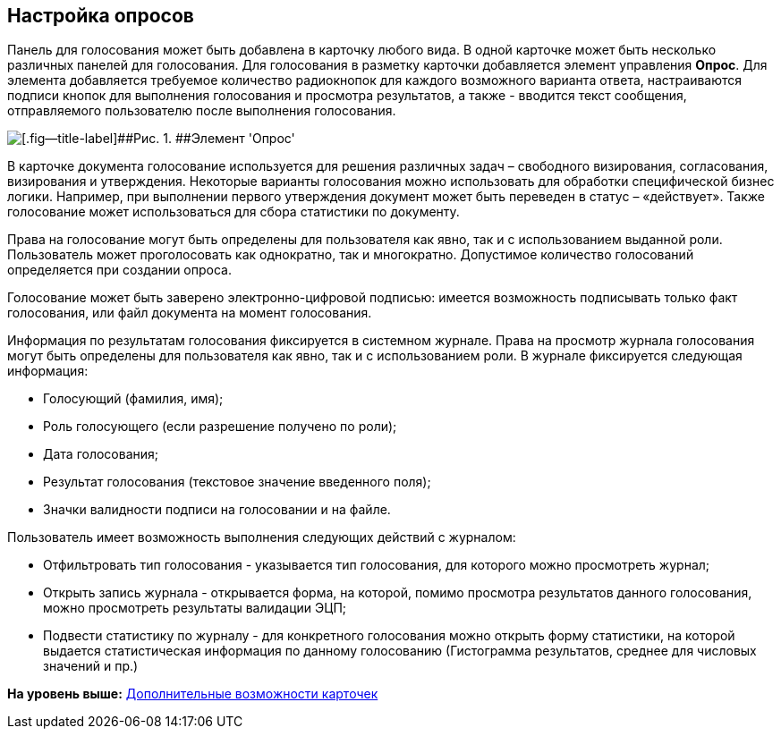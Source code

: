 [[ariaid-title1]]
== Настройка опросов

Панель для голосования может быть добавлена в карточку любого вида. В одной карточке может быть несколько различных панелей для голосования. Для голосования в разметку карточки добавляется элемент управления [.ph .uicontrol]*Опрос*. Для элемента добавляется требуемое количество радиокнопок для каждого возможного варианта ответа, настраиваются подписи кнопок для выполнения голосования и просмотра результатов, а также - вводится текст сообщения, отправляемого пользователю после выполнения голосования.

image::images/CardElement_vote.png[[.fig--title-label]##Рис. 1. ##Элемент 'Опрос']

В карточке документа голосование используется для решения различных задач – свободного визирования, согласования, визирования и утверждения. Некоторые варианты голосования можно использовать для обработки специфической бизнес логики. Например, при выполнении первого утверждения документ может быть переведен в статус – «действует». Также голосование может использоваться для сбора статистики по документу.

Права на голосование могут быть определены для пользователя как явно, так и с использованием выданной роли. Пользователь может проголосовать как однократно, так и многократно. Допустимое количество голосований определяется при создании опроса.

Голосование может быть заверено электронно-цифровой подписью: имеется возможность подписывать только факт голосования, или файл документа на момент голосования.

Информация по результатам голосования фиксируется в системном журнале. Права на просмотр журнала голосования могут быть определены для пользователя как явно, так и с использованием роли. В журнале фиксируется следующая информация:

* Голосующий (фамилия, имя);
* Роль голосующего (если разрешение получено по роли);
* Дата голосования;
* Результат голосования (текстовое значение введенного поля);
* Значки валидности подписи на голосовании и на файле.

Пользователь имеет возможность выполнения следующих действий с журналом:

* Отфильтровать тип голосования - указывается тип голосования, для которого можно просмотреть журнал;
* Открыть запись журнала - открывается форма, на которой, помимо просмотра результатов данного голосования, можно просмотреть результаты валидации ЭЦП;
* Подвести статистику по журналу - для конкретного голосования можно открыть форму статистики, на которой выдается статистическая информация по данному голосованию (Гистограмма результатов, среднее для числовых значений и пр.)

*На уровень выше:* xref:../pages/Card_extra_elements.adoc[Дополнительные возможности карточек]
